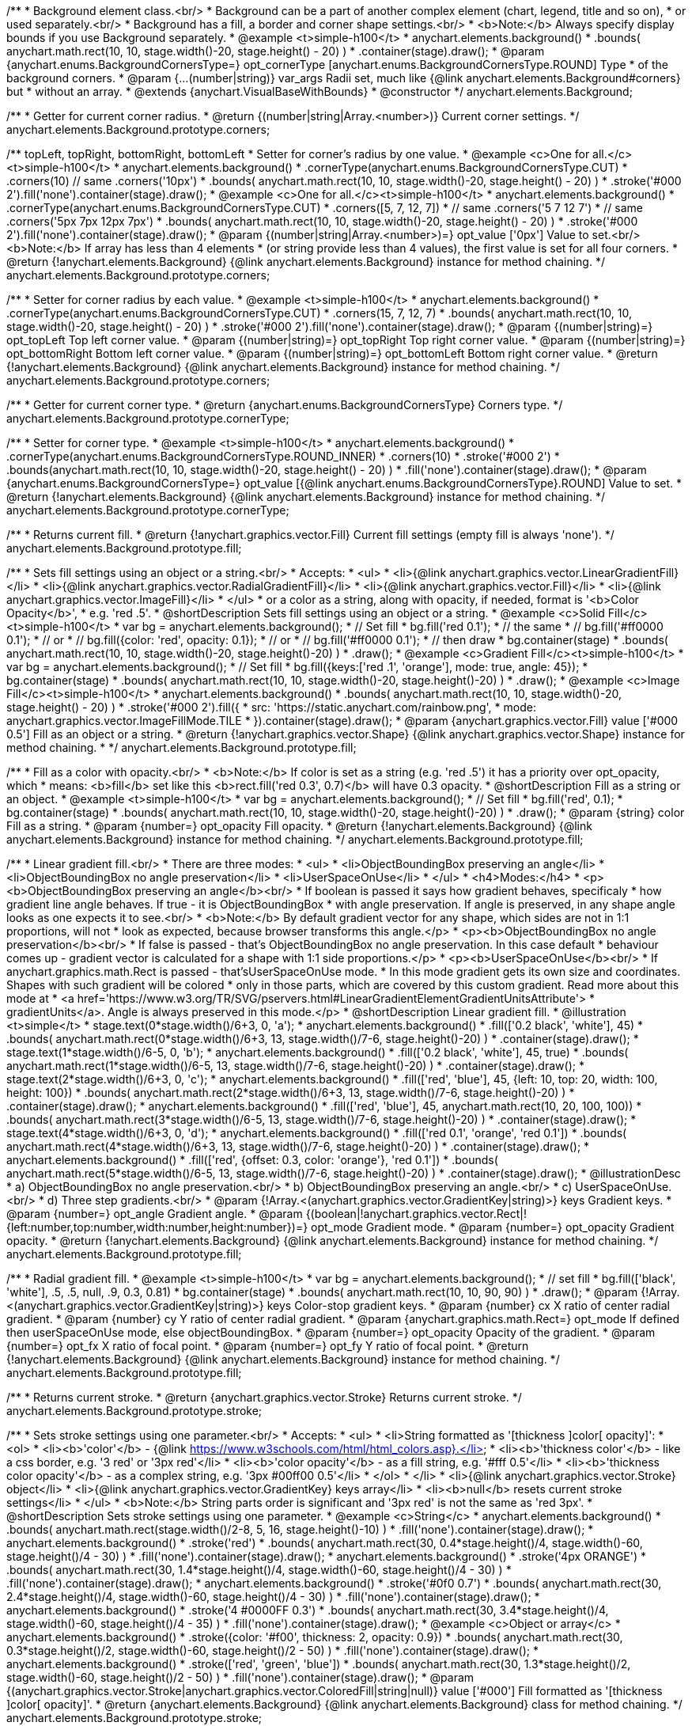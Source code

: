 /**
 * Background element class.<br/>
 * Background can be a part of another complex element (chart, legend, title and so on),
 * or used separately.<br/>
 * Background has a fill, a border and corner shape settings.<br/>
 * <b>Note:</b> Always specify display bounds if you use Background separately.
 * @example <t>simple-h100</t>
 * anychart.elements.background()
 *   .bounds( anychart.math.rect(10, 10, stage.width()-20, stage.height() - 20) )
 *   .container(stage).draw();
 * @param {anychart.enums.BackgroundCornersType=} opt_cornerType [anychart.enums.BackgroundCornersType.ROUND] Type
 *  of the background corners.
 * @param {...(number|string)} var_args Radii set, much like {@link anychart.elements.Background#corners} but
 *  without an array.
 * @extends {anychart.VisualBaseWithBounds}
 * @constructor
 */
anychart.elements.Background;

/**
 * Getter for current corner radius.
 * @return {(number|string|Array.<number>)} Current corner settings.
 */
anychart.elements.Background.prototype.corners;

/** topLeft, topRight, bottomRight, bottomLeft
 * Setter for corner's radius by one value.
 * @example <c>One for all.</c><t>simple-h100</t>
 * anychart.elements.background()
 *   .cornerType(anychart.enums.BackgroundCornersType.CUT)
 *   .corners(10) // same .corners('10px')
 *   .bounds( anychart.math.rect(10, 10, stage.width()-20, stage.height() - 20) )
 *   .stroke('#000 2').fill('none').container(stage).draw();
 * @example <c>One for all.</c><t>simple-h100</t>
 * anychart.elements.background()
 *   .cornerType(anychart.enums.BackgroundCornersType.CUT)
 *   .corners([5, 7, 12, 7])
 *    // same .corners('5 7 12 7')
 *    // same .corners('5px 7px 12px 7px')
 *   .bounds( anychart.math.rect(10, 10, stage.width()-20, stage.height() - 20) )
 *   .stroke('#000 2').fill('none').container(stage).draw();
 * @param {(number|string|Array.<number>)=} opt_value ['0px'] Value to set.<br/><b>Note:</b> If array has less than 4 elements
 *  (or string provide less than 4 values), the first value is set for all four corners.
 * @return {!anychart.elements.Background} {@link anychart.elements.Background} instance for method chaining.
 */
anychart.elements.Background.prototype.corners;

/**
 * Setter for corner radius by each value.
 * @example <t>simple-h100</t>
 * anychart.elements.background()
 *   .cornerType(anychart.enums.BackgroundCornersType.CUT)
 *   .corners(15, 7, 12, 7)
 *   .bounds( anychart.math.rect(10, 10, stage.width()-20, stage.height() - 20) )
 *   .stroke('#000 2').fill('none').container(stage).draw();
 * @param {(number|string)=} opt_topLeft Top left corner value.
 * @param {(number|string)=} opt_topRight Top right corner value.
 * @param {(number|string)=} opt_bottomRight Bottom left corner value.
 * @param {(number|string)=} opt_bottomLeft Bottom right corner value.
 * @return {!anychart.elements.Background} {@link anychart.elements.Background} instance for method chaining.
 */
anychart.elements.Background.prototype.corners;

/**
 * Getter for current corner type.
 * @return {anychart.enums.BackgroundCornersType} Corners type.
 */
anychart.elements.Background.prototype.cornerType;

/**
 * Setter for corner type.
 * @example <t>simple-h100</t>
 * anychart.elements.background()
 *   .cornerType(anychart.enums.BackgroundCornersType.ROUND_INNER)
 *   .corners(10)
 *   .stroke('#000 2')
 *   .bounds(anychart.math.rect(10, 10, stage.width()-20, stage.height() - 20) )
 *   .fill('none').container(stage).draw();
 * @param {anychart.enums.BackgroundCornersType=} opt_value [{@link anychart.enums.BackgroundCornersType}.ROUND] Value to set.
 * @return {!anychart.elements.Background} {@link anychart.elements.Background} instance for method chaining.
 */
anychart.elements.Background.prototype.cornerType;

/**
 * Returns current fill.
 * @return {!anychart.graphics.vector.Fill} Current fill settings (empty fill is always 'none').
 */
anychart.elements.Background.prototype.fill;

/**
 * Sets fill settings using an object or a string.<br/>
 * Accepts:
 * <ul>
 * <li>{@link anychart.graphics.vector.LinearGradientFill}</li>
 * <li>{@link anychart.graphics.vector.RadialGradientFill}</li>
 * <li>{@link anychart.graphics.vector.Fill}</li>
 * <li>{@link anychart.graphics.vector.ImageFill}</li>
 * </ul>
 * or a color as a string, along with opacity, if needed, format is '<b>Color Opacity</b>',
 * e.g. 'red .5'.
 * @shortDescription Sets fill settings using an object or a string.
 * @example <c>Solid Fill</c><t>simple-h100</t>
 * var bg = anychart.elements.background();
 * // Set fill
 *   bg.fill('red 0.1');
 * // the same
 * // bg.fill('#ff0000 0.1');
 * // or
 * // bg.fill({color: 'red', opacity: 0.1});
 * // or
 * // bg.fill('#ff0000 0.1');
 * // then draw
 * bg.container(stage)
 *   .bounds( anychart.math.rect(10, 10, stage.width()-20, stage.height()-20) )
 *   .draw();
 * @example <c>Gradient Fill</c><t>simple-h100</t>
 * var bg = anychart.elements.background();
 * // Set fill
 *   bg.fill({keys:['red .1', 'orange'], mode: true, angle: 45});
 * bg.container(stage)
 *   .bounds( anychart.math.rect(10, 10, stage.width()-20, stage.height()-20) )
 *   .draw();
 * @example <c>Image Fill</c><t>simple-h100</t>
 * anychart.elements.background()
 *    .bounds( anychart.math.rect(10, 10, stage.width()-20, stage.height() - 20) )
 *    .stroke('#000 2').fill({
 *        src: 'https://static.anychart.com/rainbow.png',
 *        mode: anychart.graphics.vector.ImageFillMode.TILE
 *     }).container(stage).draw();
 * @param {anychart.graphics.vector.Fill} value ['#000 0.5'] Fill as an object or a string.
 * @return {!anychart.graphics.vector.Shape} {@link anychart.graphics.vector.Shape} instance for method chaining.
 * */
anychart.elements.Background.prototype.fill;

/**
 * Fill as a color with opacity.<br/>
 * <b>Note:</b> If color is set as a string (e.g. 'red .5') it has a priority over opt_opacity, which
 * means: <b>fill</b> set like this <b>rect.fill('red 0.3', 0.7)</b> will have 0.3 opacity.
 * @shortDescription Fill as a string or an object.
 * @example <t>simple-h100</t>
 * var bg = anychart.elements.background();
 * // Set fill
 *   bg.fill('red', 0.1);
 * bg.container(stage)
 *   .bounds( anychart.math.rect(10, 10, stage.width()-20, stage.height()-20) )
 *   .draw();
 * @param {string} color Fill as a string.
 * @param {number=} opt_opacity Fill opacity.
 * @return {!anychart.elements.Background} {@link anychart.elements.Background} instance for method chaining.
 */
anychart.elements.Background.prototype.fill;

/**
 * Linear gradient fill.<br/>
 * There are three modes:
 * <ul>
 *  <li>ObjectBoundingBox preserving an angle</li>
 *  <li>ObjectBoundingBox no angle preservation</li>
 *  <li>UserSpaceOnUse</li>
 * </ul>
 * <h4>Modes:</h4>
 * <p><b>ObjectBoundingBox preserving an angle</b><br/>
 * If boolean is passed it says how gradient behaves, specificaly
 * how gradient line angle behaves. If true - it is ObjectBoundingBox
 * with angle preservation. If angle is preserved, in any shape angle looks as one expects it to see.<br/>
 * <b>Note:</b> By default gradient vector for any shape, which sides are not in 1:1 proportions, will not
 * look as expected, because browser transforms this angle.</p>
 * <p><b>ObjectBoundingBox no angle preservation</b><br/>
 * If false is passed - that's ObjectBoundingBox no angle preservation. In this case default
 * behaviour comes up - gradient vector is calculated for a shape with 1:1 side proportions.</p>
 * <p><b>UserSpaceOnUse</b><br/>
 * If anychart.graphics.math.Rect is passed - that'sUserSpaceOnUse mode.
 * In this mode gradient gets its own size and coordinates. Shapes with such gradient will be colored
 * only in those parts, which are covered by this custom gradient. Read more about this mode at
 * <a href='https://www.w3.org/TR/SVG/pservers.html#LinearGradientElementGradientUnitsAttribute'>
 * gradientUnits</a>. Angle is always preserved in this mode.</p>
 * @shortDescription Linear gradient fill.
 * @illustration <t>simple</t>
 * stage.text(0*stage.width()/6+3, 0, 'a');
 * anychart.elements.background()
 *   .fill(['0.2 black', 'white'], 45)
 *   .bounds( anychart.math.rect(0*stage.width()/6+3, 13, stage.width()/7-6, stage.height()-20) )
 *   .container(stage).draw();
 * stage.text(1*stage.width()/6-5, 0, 'b');
 * anychart.elements.background()
 *   .fill(['0.2 black', 'white'], 45, true)
 *   .bounds( anychart.math.rect(1*stage.width()/6-5, 13, stage.width()/7-6, stage.height()-20) )
 *   .container(stage).draw();
 * stage.text(2*stage.width()/6+3, 0, 'c');
 * anychart.elements.background()
 *   .fill(['red', 'blue'], 45, {left: 10, top: 20, width: 100, height: 100})
 *   .bounds( anychart.math.rect(2*stage.width()/6+3, 13, stage.width()/7-6, stage.height()-20) )
 *   .container(stage).draw();
 * anychart.elements.background()
 *   .fill(['red', 'blue'], 45, anychart.math.rect(10, 20, 100, 100))
 *   .bounds( anychart.math.rect(3*stage.width()/6-5, 13, stage.width()/7-6, stage.height()-20) )
 *   .container(stage).draw();
 * stage.text(4*stage.width()/6+3, 0, 'd');
 * anychart.elements.background()
 *   .fill(['red 0.1', 'orange', 'red 0.1'])
 *   .bounds( anychart.math.rect(4*stage.width()/6+3, 13, stage.width()/7-6, stage.height()-20) )
 *   .container(stage).draw();
 * anychart.elements.background()
 *   .fill(['red', {offset: 0.3, color: 'orange'}, 'red 0.1'])
 *   .bounds( anychart.math.rect(5*stage.width()/6-5, 13, stage.width()/7-6, stage.height()-20) )
 *   .container(stage).draw();
 * @illustrationDesc
 *  a) ObjectBoundingBox no angle preservation.<br/>
 *  b) ObjectBoundingBox preserving an angle.<br/>
 *  c) UserSpaceOnUse.<br/>
 *  d) Three step gradients.<br/>
 * @param {!Array.<(anychart.graphics.vector.GradientKey|string)>} keys Gradient keys.
 * @param {number=} opt_angle Gradient angle.
 * @param {(boolean|!anychart.graphics.vector.Rect|!{left:number,top:number,width:number,height:number})=} opt_mode Gradient mode.
 * @param {number=} opt_opacity Gradient opacity.
 * @return {!anychart.elements.Background} {@link anychart.elements.Background} instance for method chaining.
 */
anychart.elements.Background.prototype.fill;

/**
 * Radial gradient fill.
 * @example <t>simple-h100</t>
 * var bg = anychart.elements.background();
 * // set fill
 *   bg.fill(['black', 'white'], .5, .5, null, .9, 0.3, 0.81)
 * bg.container(stage)
 *   .bounds( anychart.math.rect(10, 10, 90, 90) )
 *   .draw();
 * @param {!Array.<(anychart.graphics.vector.GradientKey|string)>} keys Color-stop gradient keys.
 * @param {number} cx X ratio of center radial gradient.
 * @param {number} cy Y ratio of center radial gradient.
 * @param {anychart.graphics.math.Rect=} opt_mode If defined then userSpaceOnUse mode, else objectBoundingBox.
 * @param {number=} opt_opacity Opacity of the gradient.
 * @param {number=} opt_fx X ratio of focal point.
 * @param {number=} opt_fy Y ratio of focal point.
 * @return {!anychart.elements.Background} {@link anychart.elements.Background} instance for method chaining.
 */
anychart.elements.Background.prototype.fill;

/**
 * Returns current stroke.
 * @return {anychart.graphics.vector.Stroke} Returns current stroke.
 */
anychart.elements.Background.prototype.stroke;

/**
 * Sets stroke settings using one parameter.<br/>
 * Accepts:
 * <ul>
 * <li>String formatted as '[thickness ]color[ opacity]':
 * <ol>
 * <li><b>'color'</b> - {@link https://www.w3schools.com/html/html_colors.asp}.</li>
 * <li><b>'thickness color'</b> - like a css border, e.g. '3 red' or '3px red'</li>
 * <li><b>'color opacity'</b> - as a fill string, e.g. '#fff 0.5'</li>
 * <li><b>'thickness color opacity'</b> - as a complex string, e.g. '3px #00ff00 0.5'</li>
 * </ol>
 * </li>
 * <li>{@link anychart.graphics.vector.Stroke} object</li>
 * <li>{@link anychart.graphics.vector.GradientKey} keys array</li>
 * <li><b>null</b> resets current stroke settings</li>
 * </ul>
 * <b>Note:</b> String parts order is significant and '3px red' is not the same as 'red 3px'.
 * @shortDescription Sets stroke settings using one parameter.
 * @example <c>String</c>
 * anychart.elements.background()
 *   .bounds( anychart.math.rect(stage.width()/2-8, 5, 16, stage.height()-10) )
 *   .fill('none').container(stage).draw();
 * anychart.elements.background()
 *   .stroke('red')
 *   .bounds( anychart.math.rect(30, 0.4*stage.height()/4, stage.width()-60, stage.height()/4 - 30) )
 *   .fill('none').container(stage).draw();
 * anychart.elements.background()
 *   .stroke('4px ORANGE')
 *   .bounds( anychart.math.rect(30, 1.4*stage.height()/4, stage.width()-60, stage.height()/4 - 30) )
 *   .fill('none').container(stage).draw();
 * anychart.elements.background()
 *   .stroke('#0f0 0.7')
 *   .bounds( anychart.math.rect(30, 2.4*stage.height()/4, stage.width()-60, stage.height()/4 - 30) )
 *   .fill('none').container(stage).draw();
 * anychart.elements.background()
 *   .stroke('4 #0000FF 0.3')
 *   .bounds( anychart.math.rect(30, 3.4*stage.height()/4, stage.width()-60, stage.height()/4 - 35) )
 *   .fill('none').container(stage).draw();
 * @example <c>Object or array</c>
 * anychart.elements.background()
 *   .stroke({color: '#f00', thickness: 2, opacity: 0.9})
 *   .bounds( anychart.math.rect(30, 0.3*stage.height()/2, stage.width()-60, stage.height()/2 - 50) )
 *   .fill('none').container(stage).draw();
 * anychart.elements.background()
 *   .stroke(['red', 'green', 'blue'])
 *   .bounds( anychart.math.rect(30, 1.3*stage.height()/2, stage.width()-60, stage.height()/2 - 50) )
 *   .fill('none').container(stage).draw();
 * @param {(anychart.graphics.vector.Stroke|anychart.graphics.vector.ColoredFill|string|null)} value ['#000'] Fill formatted as '[thickness ]color[ opacity]'.
 * @return {anychart.elements.Background} {@link anychart.elements.Background} class for method chaining.
 */
anychart.elements.Background.prototype.stroke;

/**
 * Sets stroke settings.<br/>
 * <b>Note:</b> When stroke properties are set both by complex stroke object properties and by stroke() method params,
 * object properties have priority. E.g. setting <b>shape.stroke('10 red', 5);</b> (or <b>shape.stroke({color: 'red',
 * thickness: 10}, 5);</b> will result in a red stroke with thickness 10px.
 * @shortDescription Sets stroke settings.
 * @example
 * anychart.elements.background()
 *   .stroke('red .5', 4)
 *   .bounds( anychart.math.rect(30, 0.4*stage.height()/4, stage.width()-60, stage.height()/4 - 30) )
 *   .fill('none').container(stage).draw();
 * anychart.elements.background()
 *   .stroke('5 orange .5', 1)
 *   .bounds( anychart.math.rect(30, 1.2*stage.height()/4, stage.width()-60, 0.6*stage.height()/4) )
 *   .fill('none').container(stage).draw();
 * anychart.elements.background()
 *   .stroke(['red', 'green', 'blue'], 5, '5 2')
 *   .bounds( anychart.math.rect(30, 2.2*stage.height()/4, stage.width()-60, 0.6*stage.height()/4) )
 *   .fill('none').container(stage).draw();
 * anychart.elements.background()
 *   .stroke({color: '#00B'}, 10, '', anychart.graphics.vector.StrokeLineJoin.ROUND, anychart.graphics.vector.StrokeLineCap.SQUARE)
 *   .bounds( anychart.math.rect(30, 3.2*stage.height()/4, stage.width()-60, 0.6*stage.height()/4 -5) )
 *   .fill('none').container(stage).draw();
 * @param {(anychart.graphics.vector.Stroke|anychart.graphics.vector.ColoredFill|string)} value Fill settings.
 * @param {number=} opt_thickness Line thickness. Defaults to 1 of not set.
 * @param {string=} opt_dashpattern Controls the pattern of dashes and gaps used to stroke paths. Dash array contains a
 * list of white space separated lengths and percentages that specify the lengths of alternating dashes and gaps. If an
 * odd number of values is provided, then the list of values is repeated to yield an even number of values. Thus, stroke
 * dashpattern: '5 3 2' is equivalent to dashpattern: '5 3 2 5 3 2'.
 * @param {anychart.graphics.vector.StrokeLineJoin=} opt_lineJoin Line join style.
 * @param {anychart.graphics.vector.StrokeLineCap=} opt_lineCap Line cap style.
 * @return {anychart.elements.Background} {@link anychart.elements.Background} instance for method chaining.
 */
anychart.elements.Background.prototype.stroke;

/**
 * Render background.
 * @return {!anychart.elements.Background} {@link anychart.elements.Background} instance for method chaining.
 */
anychart.elements.Background.prototype.draw;

/**
 * Constructor function.
 * @return {!anychart.elements.Background}
 */
anychart.elements.background;

